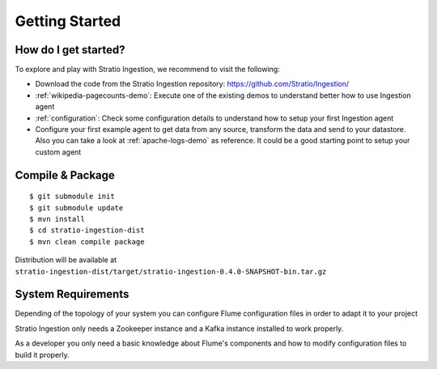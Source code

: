Getting Started
***************

How do I get started?
=====================

To explore and play with Stratio Ingestion, we recommend to visit the following:

-   Download the code from the Stratio Ingestion repository: https://github.com/Stratio/Ingestion/

-   :ref:`wikipedia-pagecounts-demo`: Execute one of the existing demos to understand better how to use Ingestion agent

-   :ref:`configuration`: Check some configuration details to understand how to setup your first Ingestion agent

-   Configure your first example agent to get data from any source, transform the data and send to your datastore. Also you can take a look at :ref:`apache-logs-demo` as reference. It could be a good starting point to setup your custom agent


Compile & Package
=================

::

    $ git submodule init
    $ git submodule update
    $ mvn install
    $ cd stratio-ingestion-dist
    $ mvn clean compile package

Distribution will be available at ``stratio-ingestion-dist/target/stratio-ingestion-0.4.0-SNAPSHOT-bin.tar.gz``


System Requirements
===================

Depending of the topology of your system you can configure Flume configuration files in order to adapt it to your
project

Stratio Ingestion only needs a Zookeeper instance and a Kafka instance installed to work properly.

As a developer you only need a basic knowledge about Flume's components and how to modify configuration files to
build it properly.